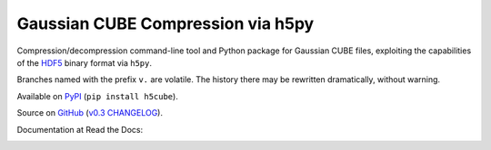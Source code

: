 Gaussian CUBE Compression via h5py
==================================

Compression/decompression command-line tool and Python package for
Gaussian CUBE files, exploiting the capabilities of the
`HDF5 <http://www.h5py.org/>`__ binary format via ``h5py``.

Branches named with the prefix ``v.`` are volatile. The history
there may be rewritten dramatically, without warning.

Available on `PyPI <https://pypi.python.org/pypi/h5cube>`__
(``pip install h5cube``).

Source on `GitHub <https://github.com/bskinn/h5cube>`__
(`v0.3 CHANGELOG <https://github.com/bskinn/h5cube/blob/v0.3/CHANGELOG.txt>`__).

Documentation at Read the Docs:

.. image:: https://readthedocs.org/projects/h5cube/badge/?version=latest
    :target: http://h5cube.readthedocs.io/en/latest/?badge=latest
    :alt: Documentation Status




